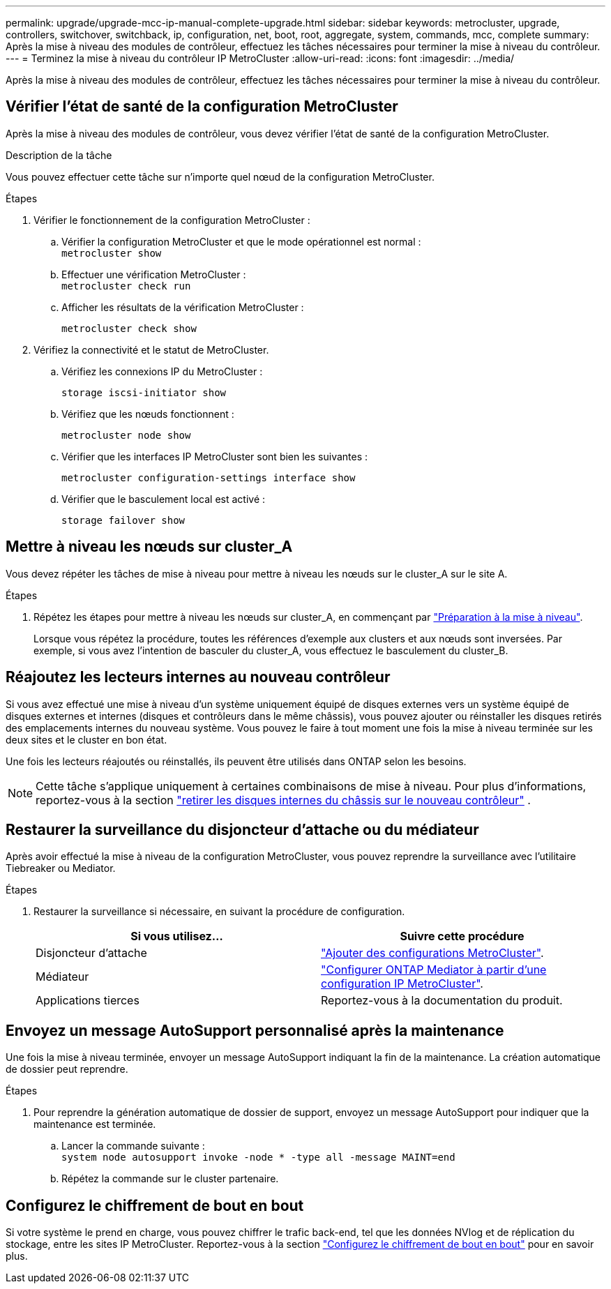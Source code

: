 ---
permalink: upgrade/upgrade-mcc-ip-manual-complete-upgrade.html 
sidebar: sidebar 
keywords: metrocluster, upgrade, controllers, switchover, switchback, ip, configuration, net, boot, root, aggregate, system, commands, mcc, complete 
summary: Après la mise à niveau des modules de contrôleur, effectuez les tâches nécessaires pour terminer la mise à niveau du contrôleur. 
---
= Terminez la mise à niveau du contrôleur IP MetroCluster
:allow-uri-read: 
:icons: font
:imagesdir: ../media/


[role="lead"]
Après la mise à niveau des modules de contrôleur, effectuez les tâches nécessaires pour terminer la mise à niveau du contrôleur.



== Vérifier l'état de santé de la configuration MetroCluster

Après la mise à niveau des modules de contrôleur, vous devez vérifier l'état de santé de la configuration MetroCluster.

.Description de la tâche
Vous pouvez effectuer cette tâche sur n'importe quel nœud de la configuration MetroCluster.

.Étapes
. Vérifier le fonctionnement de la configuration MetroCluster :
+
.. Vérifier la configuration MetroCluster et que le mode opérationnel est normal : +
`metrocluster show`
.. Effectuer une vérification MetroCluster : +
`metrocluster check run`
.. Afficher les résultats de la vérification MetroCluster :
+
`metrocluster check show`



. Vérifiez la connectivité et le statut de MetroCluster.
+
.. Vérifiez les connexions IP du MetroCluster :
+
`storage iscsi-initiator show`

.. Vérifiez que les nœuds fonctionnent :
+
`metrocluster node show`

.. Vérifier que les interfaces IP MetroCluster sont bien les suivantes :
+
`metrocluster configuration-settings interface show`

.. Vérifier que le basculement local est activé :
+
`storage failover show`







== Mettre à niveau les nœuds sur cluster_A

Vous devez répéter les tâches de mise à niveau pour mettre à niveau les nœuds sur le cluster_A sur le site A.

.Étapes
. Répétez les étapes pour mettre à niveau les nœuds sur cluster_A, en commençant par link:upgrade-mcc-ip-manual-requirements.html["Préparation à la mise à niveau"].
+
Lorsque vous répétez la procédure, toutes les références d’exemple aux clusters et aux nœuds sont inversées. Par exemple, si vous avez l'intention de basculer du cluster_A, vous effectuez le basculement du cluster_B.





== Réajoutez les lecteurs internes au nouveau contrôleur

Si vous avez effectué une mise à niveau d'un système uniquement équipé de disques externes vers un système équipé de disques externes et internes (disques et contrôleurs dans le même châssis), vous pouvez ajouter ou réinstaller les disques retirés des emplacements internes du nouveau système. Vous pouvez le faire à tout moment une fois la mise à niveau terminée sur les deux sites et le cluster en bon état.

Une fois les lecteurs réajoutés ou réinstallés, ils peuvent être utilisés dans ONTAP selon les besoins.


NOTE: Cette tâche s'applique uniquement à certaines combinaisons de mise à niveau. Pour plus d'informations, reportez-vous à la section link:upgrade-mcc-ip-manual-hba-set-ha.html#remove-internal-drives-from-the-chassis-on-the-new-controller["retirer les disques internes du châssis sur le nouveau contrôleur"] .



== Restaurer la surveillance du disjoncteur d'attache ou du médiateur

Après avoir effectué la mise à niveau de la configuration MetroCluster, vous pouvez reprendre la surveillance avec l'utilitaire Tiebreaker ou Mediator.

.Étapes
. Restaurer la surveillance si nécessaire, en suivant la procédure de configuration.
+
|===
| Si vous utilisez... | Suivre cette procédure 


 a| 
Disjoncteur d'attache
 a| 
link:../tiebreaker/concept_configuring_the_tiebreaker_software.html#adding-metrocluster-configurations["Ajouter des configurations MetroCluster"].



 a| 
Médiateur
 a| 
link:../install-ip/concept_mediator_requirements.html["Configurer ONTAP Mediator à partir d'une configuration IP MetroCluster"].



 a| 
Applications tierces
 a| 
Reportez-vous à la documentation du produit.

|===




== Envoyez un message AutoSupport personnalisé après la maintenance

Une fois la mise à niveau terminée, envoyer un message AutoSupport indiquant la fin de la maintenance. La création automatique de dossier peut reprendre.

.Étapes
. Pour reprendre la génération automatique de dossier de support, envoyez un message AutoSupport pour indiquer que la maintenance est terminée.
+
.. Lancer la commande suivante : +
`system node autosupport invoke -node * -type all -message MAINT=end`
.. Répétez la commande sur le cluster partenaire.






== Configurez le chiffrement de bout en bout

Si votre système le prend en charge, vous pouvez chiffrer le trafic back-end, tel que les données NVlog et de réplication du stockage, entre les sites IP MetroCluster. Reportez-vous à la section link:../maintain/task-configure-encryption.html["Configurez le chiffrement de bout en bout"] pour en savoir plus.
